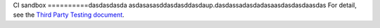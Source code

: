 CI sandbox
==========dasdasdasda
asdasasasddasdasddasdaup.dasdassadasdadasaasdasdasdaasdas
For detail, see the `Third Party Testing document
<http://docs.openstack.org/infra/system-config/third_party.html>`_.
